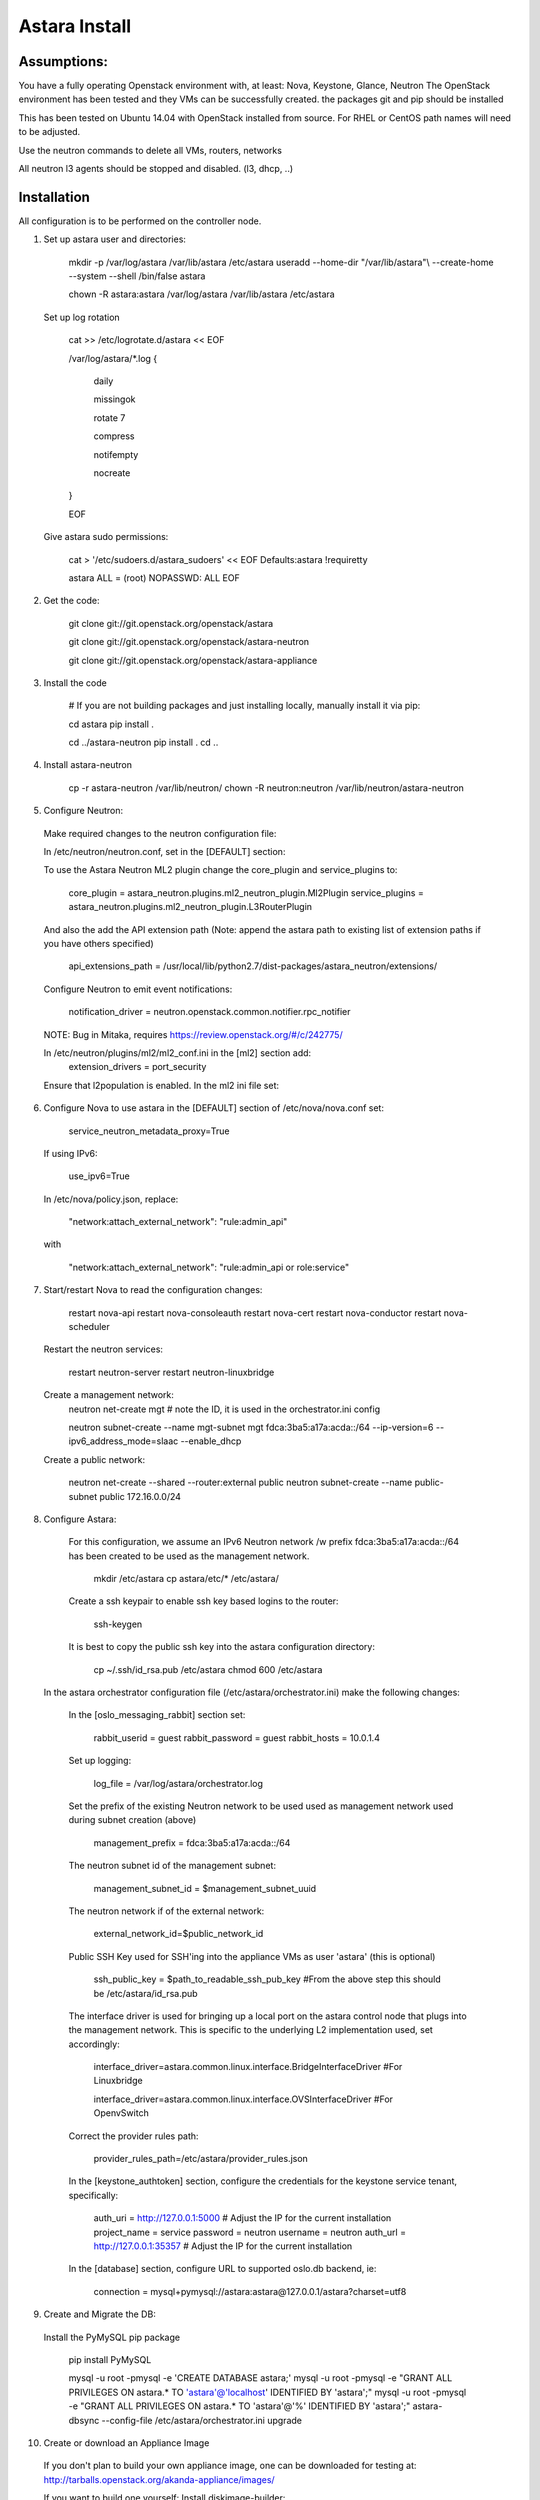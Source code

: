 Astara Install
==============

Assumptions:
------------

You have a fully operating Openstack environment with, at least: Nova, Keystone, Glance, Neutron
The OpenStack environment has been tested and they VMs can be successfully created.
the packages git and pip should be installed
    
This has been tested on Ubuntu 14.04 with OpenStack installed from source. For RHEL or CentOS path names will
need to be adjusted.
    
Use the neutron commands to delete all VMs, routers, networks

All neutron l3 agents should be stopped and disabled. (l3, dhcp, ..)

Installation
------------

All configuration is to be performed on the controller node.

1. Set up astara user and directories:

    mkdir -p /var/log/astara /var/lib/astara /etc/astara
    useradd --home-dir "/var/lib/astara"\\
    --create-home --system --shell /bin/false astara

    chown -R astara:astara /var/log/astara /var/lib/astara /etc/astara

  Set up log rotation


        cat >> /etc/logrotate.d/astara << EOF
        
        /var/log/astara/\*.log \{ 
          
          daily  
          
          missingok  
          
          rotate 7  
          
          compress  
          
          notifempty  
          
          nocreate  
          
        \}  
          
        EOF


  Give astara sudo permissions:

    cat > '/etc/sudoers.d/astara_sudoers' << EOF
    Defaults:astara !requiretty

    astara ALL = (root) NOPASSWD: ALL
    EOF

2. Get the code:

    git clone git://git.openstack.org/openstack/astara 

    git clone git://git.openstack.org/openstack/astara-neutron 

    git clone git://git.openstack.org/openstack/astara-appliance 


3. Install the code

    # If you are not building packages and just installing locally, manually install it via pip:

    cd astara
    pip install .

    cd ../astara-neutron
    pip install .
    cd ..

    
4. Install astara-neutron

    cp -r astara-neutron /var/lib/neutron/
    chown -R neutron:neutron /var/lib/neutron/astara-neutron

5. Configure Neutron:

  Make required changes to the neutron configuration file:

  In /etc/neutron/neutron.conf, set in the [DEFAULT] section:

  To use the Astara Neutron ML2 plugin change the core_plugin and service_plugins to:

    core_plugin = astara_neutron.plugins.ml2_neutron_plugin.Ml2Plugin
    service_plugins = astara_neutron.plugins.ml2_neutron_plugin.L3RouterPlugin

  And also the add the API extension path (Note: append the astara path to existing list of extension paths if you have others specified)

    api_extensions_path = /usr/local/lib/python2.7/dist-packages/astara_neutron/extensions/

  Configure Neutron to emit event notifications:

    notification_driver  = neutron.openstack.common.notifier.rpc_notifier

  NOTE: Bug in Mitaka, requires https://review.openstack.org/#/c/242775/
    
  In /etc/neutron/plugins/ml2/ml2_conf.ini in the [ml2] section add: 
    extension_drivers = port_security

  Ensure that l2population is enabled. In the ml2 ini file set:




6. Configure Nova to use astara in the [DEFAULT] section of /etc/nova/nova.conf set:

    service_neutron_metadata_proxy=True

  If using IPv6:

    use_ipv6=True

  In /etc/nova/policy.json, replace:

    "network:attach_external_network": "rule:admin_api" 

  with 

    "network:attach_external_network": "rule:admin_api or role:service"

7. Start/restart Nova to read the configuration changes:

    restart nova-api 
    restart nova-consoleauth
    restart nova-cert
    restart nova-conductor
    restart nova-scheduler
    
  Restart the neutron services:

    restart neutron-server
    restart neutron-linuxbridge
    
  Create a management network:
    neutron net-create mgt # note the ID, it is used in the orchestrator.ini config

    neutron subnet-create --name mgt-subnet mgt fdca:3ba5:a17a:acda::/64 --ip-version=6 --ipv6_address_mode=slaac --enable_dhcp
    
  Create a public network:

    neutron net-create --shared --router:external public
    neutron subnet-create --name public-subnet public 172.16.0.0/24

8. Configure Astara:
    
  For this configuration, we assume an IPv6 Neutron network /w prefix fdca:3ba5:a17a:acda::/64 has been created to be used as the management network.
    
    mkdir /etc/astara
    cp astara/etc/* /etc/astara/

    
  Create a ssh keypair to enable ssh key based logins to the router:

    ssh-keygen

  It is best to copy the public ssh key into the astara configuration directory:

    cp ~/.ssh/id_rsa.pub /etc/astara
    chmod 600 /etc/astara

 In the astara orchestrator configuration file (/etc/astara/orchestrator.ini) make the following changes:

  In the [oslo_messaging_rabbit] section set:
    
    rabbit_userid = guest
    rabbit_password = guest
    rabbit_hosts = 10.0.1.4

  Set up logging:

    log_file = /var/log/astara/orchestrator.log

  Set the prefix of the existing Neutron network to be used used as management network used during subnet creation (above)

    management_prefix = fdca:3ba5:a17a:acda::/64

  The neutron subnet id of the management subnet:

    management_subnet_id = $management_subnet_uuid

  The neutron network if of the external network:

    external_network_id=$public_network_id

  Public SSH Key used for SSH'ing into the appliance VMs as user 'astara' (this is optional)

    ssh_public_key = $path_to_readable_ssh_pub_key #From the above step this should be /etc/astara/id_rsa.pub

  The interface driver is used for bringing up a local port on the astara control node that plugs into the management network.  This is specific to the underlying L2 implementation used, set accordingly:

    interface_driver=astara.common.linux.interface.BridgeInterfaceDriver  #For Linuxbridge

    interface_driver=astara.common.linux.interface.OVSInterfaceDriver #For OpenvSwitch
    
  Correct the provider rules path:

    provider_rules_path=/etc/astara/provider_rules.json

  In the [keystone_authtoken] section, configure the credentials for the keystone service tenant, specifically:

    auth_uri = http://127.0.0.1:5000     # Adjust the IP for the current installation
    project_name = service
    password = neutron
    username = neutron
    auth_url = http://127.0.0.1:35357    # Adjust the IP for the current installation

  In the [database] section, configure URL to supported oslo.db backend, ie:

    connection = mysql+pymysql://astara:astara@127.0.0.1/astara?charset=utf8


9. Create and Migrate the DB:

  Install the PyMySQL pip package

    pip install PyMySQL

    mysql -u root -pmysql -e 'CREATE DATABASE astara;'
    mysql -u root -pmysql -e "GRANT ALL PRIVILEGES ON astara.* TO 'astara'@'localhost' IDENTIFIED BY 'astara';"
    mysql -u root -pmysql -e "GRANT ALL PRIVILEGES ON astara.* TO 'astara'@'%' IDENTIFIED BY 'astara';"
    astara-dbsync --config-file /etc/astara/orchestrator.ini upgrade


10. Create or download an Appliance Image

  If you don't plan to build your own appliance image, one can be downloaded for testing at: http://tarballs.openstack.org/akanda-appliance/images/


  If you want to build one yourself:
  Install diskimage-builder:
    
    sudo apt-get -y install debootstrap qemu-utils

    sudo pip install "diskimage-builder<0.1.43"

  Build the image: (The image must be built on jesse)

    cd astara-appliance
    ELEMENTS_PATH=diskimage-builder/elements DIB_RELEASE=jessie DIB_EXTLINUX=1 \
    disk-image-create debian vm astara -o astara

  In either case, upload the image to Glance:

    openstack image create astara --public --container-format=bare --disk-format=qcow2 --file astara.qcow2
 
  Note the image id for the next step

  Update /etc/astara/orchestrator.ini and set this in the [router] section:

    image_uuid=$image_uuid_in_glance

  You may also want to boot appliances with a specific nova flavor, this may be specified in the [router] section as:
  Create a new flavor: 

    nova flavor-create m1.astara 6 512 3 1 --is-public True
    
Set the flavor in /etc/astara/orchestrator.ini
    instance_flavor=$nova_flavor_id

11. Start astara:

    astara-orchestrator --config-file /etc/astara/orchestrator.ini
    
  For Ubuntu or Debian systems use the following to create an upstart script to automatically start astara-orchestrator on boot:


    
    cat > /etc/init/astara.conf << EOF
    description "Astara Orchestrator server"

    start on runlevel [2345]
    stop on runlevel [!2345]

    respawn

    exec start-stop-daemon --start --chuid astara --exec /usr/local/bin/astara-orchestrator -- --config-file=/etc/astara/orchestrator.ini

    EOF
    
  Note: For RHEL or CentOS use the command:

    sudo -u astara  /usr/local/bin/astara-orchestrator --config-file=/etc/astara/orchestrator.ini &

  Note: to automatically start the orchestrator process a systemd startup script will need to be created.
  Start the astara orchestrator process
    
    start astara
    
Use Astara:
-----------

If you have existing routers in your environment, astara will find them and attempt to boot appliances in Nova.  If not, create a router and it should react accordingly. Otherwise use the following to create a privte network, create a router and add the network interface to the rputer.
    
    
    neutron net-create private
    neutron subnet-create --name private-subnet private 10.2.0.0/24
    
    neutron router-create MyRouter
    neutron router-interface-add MyRouter private
    
Boot a VM (replacing the <---> with the appropriate information

    nova boot --image <VM image name> --flavor 1 --nic net-id=<private network UUID> <name>